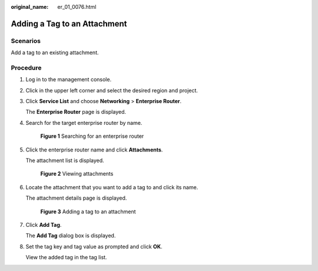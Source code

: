 :original_name: er_01_0076.html

.. _er_01_0076:

Adding a Tag to an Attachment
=============================

Scenarios
---------

Add a tag to an existing attachment.

Procedure
---------

#. Log in to the management console.

#. Click |image1| in the upper left corner and select the desired region and project.

#. Click **Service List** and choose **Networking** > **Enterprise Router**.

   The **Enterprise Router** page is displayed.

#. Search for the target enterprise router by name.


   .. figure:: /_static/images/en-us_image_0000001674900098.png
      :alt: **Figure 1** Searching for an enterprise router

      **Figure 1** Searching for an enterprise router

#. Click the enterprise router name and click **Attachments**.

   The attachment list is displayed.


   .. figure:: /_static/images/en-us_image_0000001675151210.png
      :alt: **Figure 2** Viewing attachments

      **Figure 2** Viewing attachments

#. Locate the attachment that you want to add a tag to and click its name.

   The attachment details page is displayed.


   .. figure:: /_static/images/en-us_image_0000001726061645.png
      :alt: **Figure 3** Adding a tag to an attachment

      **Figure 3** Adding a tag to an attachment

#. Click **Add Tag**.

   The **Add Tag** dialog box is displayed.

#. Set the tag key and tag value as prompted and click **OK**.

   View the added tag in the tag list.

.. |image1| image:: /_static/images/en-us_image_0000001190483836.png
